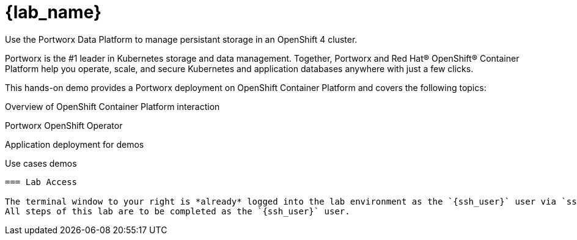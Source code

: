 = {lab_name}

Use the Portworx Data Platform to manage persistant storage in an OpenShift 4 cluster.

Portworx is the #1 leader in Kubernetes storage and data management. Together, Portworx and Red Hat® OpenShift® Container Platform help you operate, scale, and secure Kubernetes and application databases anywhere with just a few clicks.

This hands-on demo provides a Portworx deployment on OpenShift Container Platform and covers the following topics:

Overview of OpenShift Container Platform interaction

Portworx OpenShift Operator

Application deployment for demos

Use cases demos
----

=== Lab Access

The terminal window to your right is *already* logged into the lab environment as the `{ssh_user}` user via `ssh`. 
All steps of this lab are to be completed as the `{ssh_user}` user.
